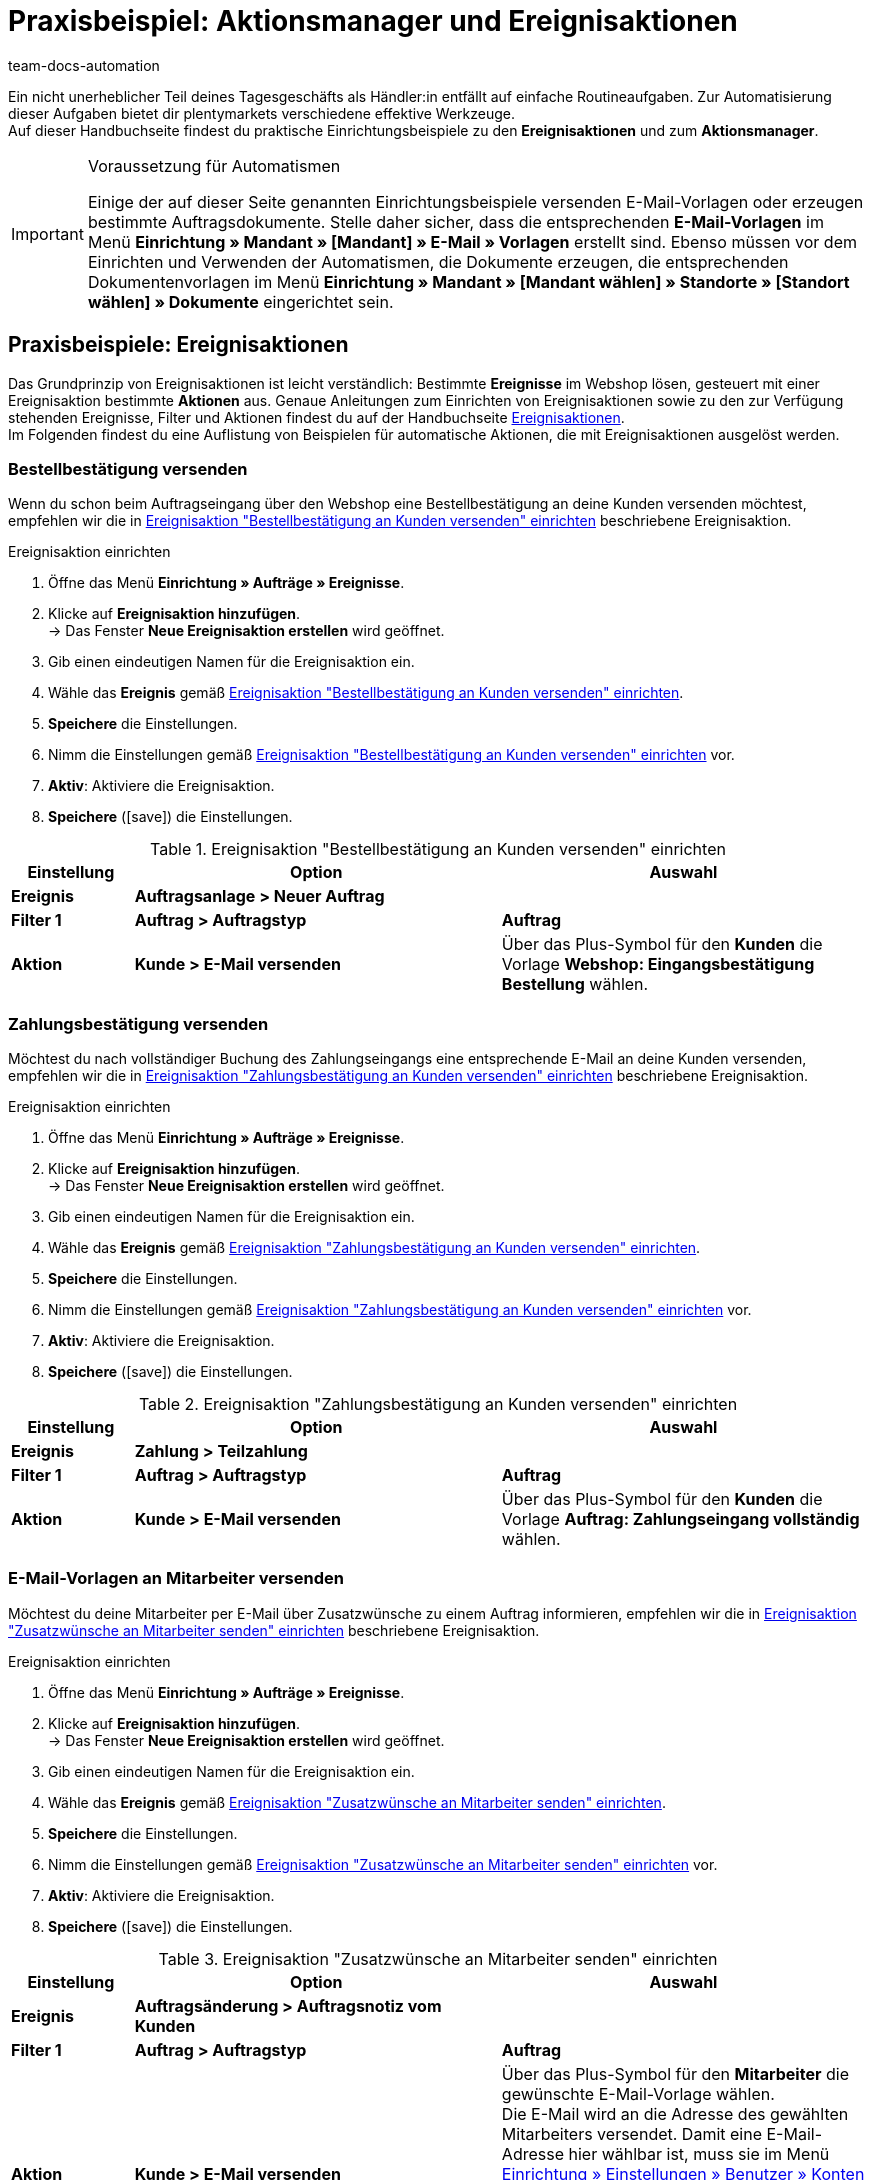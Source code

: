 = Praxisbeispiel: Aktionsmanager und Ereignisaktionen
:keywords: Ereignisaktionen, Aktionsmanager
:author: team-docs-automation
:description: Erfahre, wie du tägliche Routingeaufgaben mithilfe des Aktionsmanagers und anhand von Ereignisaktionen automatisierst. Lerne zum Beispiel, wie du Bestellbestätigungen, Zahlungsbestätigungen und Rechnungen versendest oder den eBay-Disputprozess startest.

Ein nicht unerheblicher Teil deines Tagesgeschäfts als Händler:in entfällt auf einfache Routineaufgaben. Zur Automatisierung dieser Aufgaben bietet dir plentymarkets verschiedene effektive Werkzeuge. +
Auf dieser Handbuchseite findest du praktische Einrichtungsbeispiele zu den *Ereignisaktionen* und zum *Aktionsmanager*.

[IMPORTANT]
.Voraussetzung für Automatismen
====
Einige der auf dieser Seite genannten Einrichtungsbeispiele versenden E-Mail-Vorlagen oder erzeugen bestimmte Auftragsdokumente. Stelle daher sicher, dass die entsprechenden *E-Mail-Vorlagen* im Menü *Einrichtung » Mandant » [Mandant] » E-Mail » Vorlagen* erstellt sind. Ebenso müssen vor dem Einrichten und Verwenden der Automatismen, die Dokumente erzeugen, die entsprechenden Dokumentenvorlagen im Menü *Einrichtung » Mandant » [Mandant wählen] » Standorte » [Standort wählen] » Dokumente* eingerichtet sein.
====

== Praxisbeispiele: Ereignisaktionen

Das Grundprinzip von Ereignisaktionen ist leicht verständlich: Bestimmte *Ereignisse* im Webshop lösen, gesteuert mit einer Ereignisaktion bestimmte *Aktionen* aus. Genaue Anleitungen zum Einrichten von Ereignisaktionen sowie zu den zur Verfügung stehenden Ereignisse, Filter und Aktionen findest du auf der Handbuchseite xref:automatisierung:ereignisaktionen.adoc#[Ereignisaktionen]. +
Im Folgenden findest du eine Auflistung von Beispielen für automatische Aktionen, die mit Ereignisaktionen ausgelöst werden.

=== Bestellbestätigung versenden

Wenn du schon beim Auftragseingang über den Webshop eine Bestellbestätigung an deine Kunden versenden möchtest, empfehlen wir die in <<table-event-procedure-automatic-order-confirmation>> beschriebene Ereignisaktion.

[.collapseBox]
.Ereignisaktion einrichten
--
. Öffne das Menü *Einrichtung » Aufträge » Ereignisse*.
. Klicke auf *Ereignisaktion hinzufügen*. +
→ Das Fenster *Neue Ereignisaktion erstellen* wird geöffnet.
. Gib einen eindeutigen Namen für die Ereignisaktion ein.
. Wähle das *Ereignis* gemäß <<table-event-procedure-automatic-order-confirmation>>.
. *Speichere* die Einstellungen.
. Nimm die Einstellungen gemäß <<table-event-procedure-automatic-order-confirmation>> vor.
. *Aktiv*: Aktiviere die Ereignisaktion.
. *Speichere* (icon:save[role="green"]) die Einstellungen.
--

[[table-event-procedure-automatic-order-confirmation]]
.Ereignisaktion "Bestellbestätigung an Kunden versenden" einrichten
[cols="1,3,3"]
|====
|Einstellung |Option |Auswahl

| *Ereignis*
| *Auftragsanlage > Neuer Auftrag*
|

| *Filter 1*
| *Auftrag > Auftragstyp*
| *Auftrag*

| *Aktion*
| *Kunde > E-Mail versenden*
|Über das Plus-Symbol für den *Kunden* die Vorlage *Webshop: Eingangsbestätigung Bestellung* wählen.
|====

=== Zahlungsbestätigung versenden

Möchtest du nach vollständiger Buchung des Zahlungseingangs eine entsprechende E-Mail an deine Kunden versenden, empfehlen wir die in <<table-event-procedure-automatic-payment-confirmation>> beschriebene Ereignisaktion.

[.collapseBox]
.Ereignisaktion einrichten
--
. Öffne das Menü *Einrichtung » Aufträge » Ereignisse*.
. Klicke auf *Ereignisaktion hinzufügen*. +
→ Das Fenster *Neue Ereignisaktion erstellen* wird geöffnet.
. Gib einen eindeutigen Namen für die Ereignisaktion ein.
. Wähle das *Ereignis* gemäß <<table-event-procedure-automatic-payment-confirmation>>.
. *Speichere* die Einstellungen.
. Nimm die Einstellungen gemäß <<table-event-procedure-automatic-payment-confirmation>> vor.
. *Aktiv*: Aktiviere die Ereignisaktion.
. *Speichere* (icon:save[role="green"]) die Einstellungen.
--

[[table-event-procedure-automatic-payment-confirmation]]
.Ereignisaktion "Zahlungsbestätigung an Kunden versenden" einrichten
[cols="1,3,3"]
|====
|Einstellung |Option |Auswahl

| *Ereignis*
| *Zahlung > Teilzahlung*
|

| *Filter 1*
| *Auftrag > Auftragstyp*
| *Auftrag*

| *Aktion*
| *Kunde > E-Mail versenden*
|Über das Plus-Symbol für den *Kunden* die Vorlage *Auftrag: Zahlungseingang vollständig* wählen.
|====

=== E-Mail-Vorlagen an Mitarbeiter versenden

Möchtest du deine Mitarbeiter per E-Mail über Zusatzwünsche zu einem Auftrag informieren, empfehlen wir die in <<table-event-procedure-customer-wish>> beschriebene Ereignisaktion.

[.collapseBox]
.Ereignisaktion einrichten
--
. Öffne das Menü *Einrichtung » Aufträge » Ereignisse*.
. Klicke auf *Ereignisaktion hinzufügen*. +
→ Das Fenster *Neue Ereignisaktion erstellen* wird geöffnet.
. Gib einen eindeutigen Namen für die Ereignisaktion ein.
. Wähle das *Ereignis* gemäß <<table-event-procedure-customer-wish>>.
. *Speichere* die Einstellungen.
. Nimm die Einstellungen gemäß <<table-event-procedure-customer-wish>> vor.
. *Aktiv*: Aktiviere die Ereignisaktion.
. *Speichere* (icon:save[role="green"]) die Einstellungen.
--

[[table-event-procedure-customer-wish]]
.Ereignisaktion "Zusatzwünsche an Mitarbeiter senden" einrichten
[cols="1,3,3"]
|====
|Einstellung |Option |Auswahl

| *Ereignis*
| *Auftragsänderung > Auftragsnotiz vom Kunden*
|

| *Filter 1*
| *Auftrag > Auftragstyp*
| *Auftrag*

| *Aktion*
| *Kunde > E-Mail versenden*
|Über das Plus-Symbol für den *Mitarbeiter* die gewünschte E-Mail-Vorlage wählen. +
Die E-Mail wird an die Adresse des gewählten Mitarbeiters versendet. Damit eine E-Mail-Adresse hier wählbar ist, muss sie im Menü xref:business-entscheidungen:benutzerkonten-zugaenge.adoc#10[Einrichtung » Einstellungen » Benutzer » Konten] beim Benutzer eingetragen sein. +
*_Tipp_*: Den Platzhalter *$CustomerSpecialWishes* in die E-Mail-Vorlage einfügen. Der Platzhalter gibt den vom Kunden eingetragenen Text aus.
|====

Möchtest du deine Mitarbeiter per E-Mail informieren, sobald ein Auftrag in den Status *[5] Freigabe Versand* wechselt, empfehlen wir die in <<table-event-procedure-status-change>> beschriebene Ereignisaktion.

[.collapseBox]
.Ereignisaktion einrichten
--
. Öffne das Menü *Einrichtung » Aufträge » Ereignisse*.
. Klicke auf *Ereignisaktion hinzufügen*. +
→ Das Fenster *Neue Ereignisaktion erstellen* wird geöffnet.
. Gib einen eindeutigen Namen für die Ereignisaktion ein.
. Wähle das *Ereignis* gemäß <<table-event-procedure-status-change>>.
. *Speichere* die Einstellungen.
. Nimm die Einstellungen gemäß <<table-event-procedure-status-change>> vor.
. *Aktiv*: Aktiviere die Ereignisaktion.
. *Speichere* (icon:save[role="green"]) die Einstellungen.
--

[[table-event-procedure-status-change]]
.Ereignisaktion "Mitarbeiter über Statuswechsel informieren" einrichten
[cols="1,3,3"]
|====
|Einstellung |Option |Auswahl

| *Ereignis*
| *Auftragsänderung > Statuswechsel*
|Den Status *[5] Freigabe Versand* wählen.

| *Filter 1*
| *Auftrag > Auftragstyp*
| *Auftrag*

| *Aktion*
| *Kunde > E-Mail versenden*
|Über das Plus-Symbol für den *Mitarbeiter* die gewünschte E-Mail-Vorlage wählen, z.B die Vorlage *Auftrag > Versandbestätigung*. +
Die E-Mail wird an die Adresse des gewählten Mitarbeiters versendet. Damit eine E-Mail-Adresse hier wählbar ist, muss sie im Menü xref:business-entscheidungen:benutzerkonten-zugaenge.adoc#10[Einrichtung » Einstellungen » Benutzer » Konten] beim Benutzer eingetragen sein. +
|====

=== Rechnung erzeugen und versenden

Möchtest du eine Rechnung erzeugen, sobald der Warenausgang für den Auftrag gebucht wird, empfehlen wir die in <<table-event-procedure-generate-invoice>> beschriebene Ereignisaktion.

[WARNING]
.Dokument per Ereignisaktion erzeugen
====
Mit der folgenden Ereignisaktion findet lediglich die Erzeugung des Dokuments Rechnung statt. Richte dir zusätzlich die zweite beschriebene Ereignisaktion ein, wenn deine Kunden die Rechnung als Anhang in einer E-Mail erhalten sollen. Werden Dokumente mit einer einzigen Ereignisaktion gleichzeitig erzeugt und versendet, erfolgt der E-Mail-Versand unter Umständen, bevor die Rechnung vollständig erzeugt wurde. Deshalb empfehlen wir grundsätzlich, zwei separate Ereignisaktionen für die Erzeugung und den Versand von Dokumenten anzulegen.
====

[.collapseBox]
.Ereignisaktion einrichten
--
. Öffne das Menü *Einrichtung » Aufträge » Ereignisse*.
. Klicke auf *Ereignisaktion hinzufügen*. +
→ Das Fenster *Neue Ereignisaktion erstellen* wird geöffnet.
. Gib einen eindeutigen Namen für die Ereignisaktion ein.
. Wähle das *Ereignis* gemäß <<table-event-procedure-generate-invoice>>.
. *Speichere* die Einstellungen.
. Nimm die Einstellungen gemäß <<table-event-procedure-generate-invoice>> vor.
. *Aktiv*: Aktiviere die Ereignisaktion.
. *Speichere* (icon:save[role="green"]) die Einstellungen.
--

[[table-event-procedure-generate-invoice]]
.Ereignisaktion "Rechnung erzeugen" einrichten
[cols="1,3,3"]
|====
|Einstellung |Option |Auswahl

| *Ereignis*
| *Auftragsänderung > Warenausgang gebucht*
|

| *Filter 1*
| *Auftrag > Auftragstyp*
| *Auftrag*

| *Aktion 1*
| *Dokumente > Rechnung erzeugen*
|Bei Bedarf einen *Kommentar* eingeben, der auf der erzeugten Rechnung unterhalb der Artikelpositionen angezeigt wird.
|====

Möchtest du die Rechnung nach Erzeugung des Dokuments direkt als E-Mail-Anhang an deine Kunden versenden, empfehlen wir die in <<table-event-procedure-send-invoice>> beschriebene Ereignisaktion.

[.collapseBox]
.Ereignisaktion einrichten
--
. Öffne das Menü *Einrichtung » Aufträge » Ereignisse*.
. Klicke auf *Ereignisaktion hinzufügen*. +
→ Das Fenster *Neue Ereignisaktion erstellen* wird geöffnet.
. Gib einen eindeutigen Namen für die Ereignisaktion ein.
. Wähle das *Ereignis* gemäß <<table-event-procedure-send-invoice>>.
. *Speichere* die Einstellungen.
. Nimm die Einstellungen gemäß <<table-event-procedure-send-invoice>> vor.
. *Aktiv*: Aktiviere die Ereignisaktion.
. *Speichere* (icon:save[role="green"]) die Einstellungen.
--

[[table-event-procedure-send-invoice]]
.Ereignisaktion "Rechnung versenden" einrichten
[cols="1,3,3"]
|====
|Einstellung |Option |Auswahl

| *Ereignis*
| *Dokumente > Rechnung generiert*
|

| *Filter 1*
| *Auftrag > Auftragstyp*
| *Auftrag*

| *Aktion 1*
| *Kunde > E-Mail versenden*
|Über das Plus-Symbol für den *Kunden* die E-Mail-Vorlage *Auftrag: Rechnung PDF-Anhang* wählen.
|====

=== Gratis-Artikel zu Aufträgen hinzufügen

Möchtest du zu Aufträgen ab einem bestimmten Warenwert oder zu Werbezwecken Gratis-Artikel hinzufügen, empfehlen wir die in <<table-event-procedure-order-giveaway>> beschriebene Ereignisaktion. +
Weitere Information zu Gratis-Artikeln findest du auch auf der Handbuchseite xref:artikel:gratiszugaben.adoc#[Gratiszugaben].

[.collapseBox]
.Ereignisaktion erstellen
--
. Öffne das Menü *Einrichtung » Aufträge » Ereignisse*.
. Klicke auf *Ereignisaktion hinzufügen*. +
→ Das Fenster *Neue Ereignisaktion erstellen* wird geöffnet.
. Gib einen Namen ein.
. Wähle das *Ereignis* gemäß <<table-event-procedure-order-giveaway>>.
. *Speichere* die Einstellungen.
. Nimm die Einstellungen gemäß <<table-event-procedure-order-giveaway>> vor.
. *Aktiv*: Aktiviere die Ereignisaktion.
. *Speichere* (icon:save[role="green"]) die Einstellungen.
--

[[table-event-procedure-order-giveaway]]
.Ereignisaktion "Gratis-Artikel hinzufügen" einrichten
[cols="1,2,2"]
|====
|Einstellung |Option |Auswahl

| **Ereignis**
| **Auftragsanlage > Neuer Auftrag**
|

| **Filter 1**
| **Auftrag > Auftragstyp**
| **Auftrag**

| **Filter 2**
| **Warenwert (brutto)**
|Operator wählen und Warenwert eingeben. +
*_Beispiel:_* Operator *>=*, Warenwert *50,00* = Variante wird ab 50 Euro Warenwert hinzugefügt

| *Aktion*
| *Variante > Variante hinzufügen*
|ID der Variante eingeben.
|====

=== Versandbestätigung an Kunden versenden

Möchtest du Kunden eine Versandbestätigung senden, sobald die Paketnummer der Sendung in dein plentymarkets System importiert wurde, empfehlen wir die in <<table-event-procedure-shipping-confirmation>> beschriebene Ereignisaktion. Mit dieser Ereignisaktion wird gleichzeitig der Status der Bestellung auf 7 gesetzt und der Warenausgang im Lager gebucht, damit die physischen Lagerbestände aktualisiert werden.

[.collapseBox]
.Ereignisaktion einrichten
--
. Öffne das Menü *Einrichtung » Aufträge » Ereignisse*.
. Klicke auf *Ereignisaktion hinzufügen*. +
→ Das Fenster *Neue Ereignisaktion erstellen* wird geöffnet.
. Gib einen Namen ein.
. Wähle das *Ereignis* gemäß <<table-event-procedure-shipping-confirmation>>.
. *Speichere* die Einstellungen.
. Nimm die Einstellungen gemäß <<table-event-procedure-shipping-confirmation>> vor.
. *Aktiv*: Aktiviere die Ereignisaktion.
. *Speichere* (icon:save[role="green"]) die Einstellungen.
--

[[table-event-procedure-shipping-confirmation]]
.Ereignisaktion "Automatische Versandbestätigung" versenden
[cols="1,3,3"]
|====
|Einstellung |Option |Auswahl

| *Ereignis*
| *Auftragsänderung > Paketnummer*
|

| *Filter*
| *Auftrag > Auftragstyp*
| *Auftrag*

| *Aktion 1*
| *Kunde > E-Mail versenden*
|Über das Plus-Symbol für den *Kunden* die E-Mail-Vorlage *Versandbestätigung* wählen.

| *Aktion 2*
| *Auftrag > Warenausgang buchen*
|
|====

[TIP]
.Tracking-URL in Versandbestätigung anzeigen
====
Fast alle Versanddienstleister bieten deinen Kunden eine Online-Sendungsverfolgung an. Bei der Einrichtung deiner Versanddienstleister hast du bereits eine Tracking-URL gespeichert. Mit der Eingabe der Paketnummer verfügt dein plentymarkets System nun über alle nötigen Informationen, um deinen Kunden eine Tracking-URL zur Verfolgung ihrer Pakete zu senden. Stelle dazu, dass die E-Mail-Vorlage deiner Versandbestätigung die Variable *$TrackingURL* enthält. Teste dann bei den ersten Aufträgen, ob die Tracking-URLs korrekt verarbeitet werden und den Kunden die entsprechenden Informationen anzeigen.
====

=== Postleitzahlenfilter einrichten

In diesem Kapitel beschreiben wir den Postleitzahlenfilter etwas näher. Ihr könnt im Praxisbeispiel sehen, wie eine Ereignisaktion aussehen könnte.

==== Wie arbeitet der Postleitzahlenfilter?

Der Postleitzahlenfilter ist ein weiterer Filter in den xref:automatisierung:ereignisaktionen.adoc#[Ereignisaktionen]. Er wird auf die Postleitzahl der *Lieferadresse* im Auftrag angewendet. Dabei werden die eingegebenen Werte mit der Angabe in der Lieferadresse verglichen.

Sollte z.B. `35` im Filter eingestellt sein, würden alle Angaben mit `35` am Anfang der Postleitzahl abgefangen werden und die Aktionen in der Ereignisaktionen werden abgearbeitet. Mehrere Werte können kommagetrennt eingetragen werden. Postleitzahlen, die Buchstaben enthalten, wie z.B. `W1U 6AG` für London oder `1011 DK` für Amsterdam, werden ebenfalls berücksichtigt.

==== Was sollte man einrichten?

Je nach dem, wie ihr eueren Workflow aufgebaut habt, empfiehlt es sich, bereits einige Einstellungen im Vorfeld vorzunehmen wie z.B. die "besonderen" Lieferländer zu aktivieren, in die ihr liefern möchtet. Das können u.a. Helgoland oder die Kanarischen Inseln sein.

Als sinnvolle Erweiterung können neue Auftragsstatus angelegt werden, die später helfen, die bearbeiteten Aufträge z.B. in der Auftrasgsübersicht wieder zu finden.

Im folgenden Beispiel haben wir bereits im Menü *Einrichtung » Aufträge » Status* den Status *Lieferanschrift prüfen* erstellt.

.Neuer Auftragsstatus
image::automatisierung:PLZ-Filter-Neuer-Auftragsstatus.png[width=640, height=360]

Wir erhalten immer wieder Bestellungen aus Sonderregionen, die wir für unsere Anmeldung beim Versanddienstleister anders behandeln muss, weil wir zu DHL weitere zolltechnischen Informationen senden müssen, die für das Land für gewöhnlich nicht notwendig sind.

Ein Beispiel ist Las Palmas: Die Postleitzahlen der Kanarischen Inseln beginnen mit `35` oder `38`. Politisch gehören die Inseln zu Spanien, aber man muss Lieferungen dorthin als Ausfuhrlieferungen anmelden.

Für unsere neue Ereignisaktion gehen wir in das Menü *Einrichtung » Aufträge » Ereignisse* und erstellen uns eine neue Ereignisaktion, die wir "PLZ-Filter" nennen.

Das Ereignis *Statuswechsel* passt für uns am besten, weil alle Aufträge zuerst durch den Status *In Versandvorbereitung* laufen. Also wählen wir diesen Status.

Danach klicken wir auf das icon:plus-square[role="green"], um einen neuen Filter hinzuzufügen und wählen *Postleitzahlen* im Ordner *Auftrag* aus.

.Postleitzahlenfilter
image::automatisierung:PLZ-Filter-Ereignisaktion-Filter-hinzufuegen.png[width=640, height=360]

In das Feld des Filters schreiben wir nun `35, 38`, damit alle Postleitzahlen, die mit `35` oder `38` beginnen, abgefangen werden. Zudem fügen wir noch einen weiteren Filter *Versand -> Lieferland* hinzu und aktivieren *Spanien*, weil Marburg in Deutschland sonst auch die Ereignisaktion auslösen würde, weil die Marburger Postleitzahlen ebenfalls mit `35` beginnen.

Als Aktion wählen wir *Status ändern* im Ordner *Auftrag* aus und wählen den zuvor erstellten Auftragsstatus aus.


.Neue Ereignisaktion
image::automatisierung:PLZ-Filter-Filter-und-Aktionen.png[width=640, height=360]

Nun prüft die Ereignisaktion bei allen unseren neuen Aufträgen, die in den Status *In Versandvorbereitung* gelangen, ob diese auch nach Spanien versendet werden sollen und ob die Postleitzahl durch den Filter aufgegriffen wird.

Es sind nun 2 Szenarien möglich:

1. Die Filter der Ereignisaktion passen nicht zum Auftrag. +
  -> Die Ereignisaktion hat keine Auswirkung auf den Auftrag.
2. Die Filter der Ereignisaktion passen zum Auftrag. +
  -> Die Ereignisaktion greift und schiebt den Auftrag in den Status *Lieferanschrift prüfen*.


[TIP]
.Weitere Möglichkeiten in den Ereignisaktionen
====
Mit dem Postleitzahlenfilter sind weitere Kombinationen möglich, sodass auch Herkünfte oder Auftragstypen als zusätzliche Filter hinzugefügt werden können, um die Ereignisaktion noch feiner einstellen zu können. Ihr wisst am Besten, was ihr benötigt!
====

== Praxisbeispiele: Aktionsmanager

Mit dem Aktionsmanager richtest du automatische Prozesse ein, die Aktionen täglich zu bestimmten Zeitpunkten ausführen. Im Gegensatz zu den Ereignisaktionen werden die Aktionen im Aktionsmanager in der Regel nicht von bestimmten Ereignissen ausgelöst, sondern finden automatisch statt, sobald eine festgelegte Zeitspanne vergangen ist. Beispielsweise kannst du täglich eine automatische Zahlungserinnerung an alle Kunden schicken, die nicht innerhalb der letzten 7 Tage ihre Waren bezahlt haben. +
Genaue Anleitungen zum Einrichten des Aktionsmanagers sowie zu den zur Verfügung stehenden Filtern und Aktionen findest du auf der Handbuchseite xref:automatisierung:aktionsmanager.adoc#[Aktionsmanager].

=== Zahlungserinnerung versenden

Wenn du Käufer mit Aufträgen der Zahlungsart *Vorkasse* an eine ausstehende Zahlung erinnern möchtest, nutze die in <<table-procedure-manager-reminder>> beschriebene Aktion. Beachte bei den Einstellungen, dass Aufträge mit der Zahlungsart *Vorkasse* in deinem plentymarkets System direkt den Status *[3] Warten auf Zahlung* erhalten.

[[table-procedure-manager-reminder]]
.Aktion "Zahlungserinnerung versenden" einrichten
[cols="1,3"]
|====
|Tab |Einstellung

| *Einstellungen*
|Den *Zeitpunkt* der Aktion einstellen, zu dem die Aktion täglich ausgeführt werden soll. Einen *Namen* eingeben und die Option *Aktiv* aktivieren.

| *Filter*
|Unter *Status* die Option *Warten auf Zahlung* wählen. Unter *Letzter Statuswechsel* die Option *Tage eingeben* wählen. *7* in das Feld *Tage* eingeben. +
Somit werden alle Aufträge gefunden, die sich seit genau sieben Tagen im Status *[3] Warten auf Zahlung* befinden.

| *Aktion*
|Unter *Versende E-Mail-Vorlage* die für diesen Fall erstellte *E-Mail-Vorlage* wählen, beispielsweise die Vorlage *Auftrag: Zahlungserinnerung*.
|====

[TIP]
.Tipp: Aktionsvarianten
====
Es empfiehlt sich, diese Aktion in mehreren Varianten anzulegen. Eine zusätzliche E-Mail mit einer weiteren Zahlungsaufforderung kann so einige Tage später versendet werden. Noch einige Tage später kann direkt eine weitere Aktion ausgeführt werden, die den Status auf *8* setzt, um den Auftrag zu stornieren. Dieser Statuswechsel bewirkt auch, dass der für diesen Auftrag reservierte Warenbestand wieder freigegeben wird.
====

=== eBay-Disputprozess starten

Mithilfe des Aktionsmanagers kannst du auch eBay-Disputprozesse automatisch starten. Dabei erhält der Käufer über eBay eine Zahlungsaufforderung. Wir empfehlen, den Filter für diese Aktion ähnlich dem der Aktion *Zahlungserinnerung versenden* aus dem vorherigen Beispiel zu gestalten. Als Aktion wird dazu aber *eBay: Disputprozess starten* gewählt.

Der Disputprozess ist für Aufträge vorgesehen, bei denen du länger als mindestens 4 Tage auf die Zahlung wartest. Diese Aufträge werden in plentymarkets als *ausstehende Aufträge* bezeichnet und sind im Menü xref:maerkte:ebay-einrichten.adoc#7300[Einrichtung » Märkte » eBay » Datenaustausch] einsehbar und können hier importiert werden. Damit der Disputprozess per Aktionsmanager gestartet wird, musst du diese ausstehenden Aufträge zunächst importieren.

Nutze zum automatischen Starten des eBay-Disputprozesses die in <<table-procedure-manager-ebay-dispute>> beschriebene Aktion.

[[table-procedure-manager-ebay-dispute]]
.Aktion "eBay-Disputprozess starten" einrichten
[cols="1,3"]
|====
|Tab |Einstellung

| *Einstellungen*
|Den *Zeitpunkt* der Aktion einstellen, zu dem die Aktion täglich ausgeführt werden soll. Einen *Namen* eingeben und die Option *Aktiv* aktivieren.

| *Filter*
|Unter *Status* die Option *Unvollständige Daten* wählen. Unter *Letzter Statuswechsel* die Option *Tage eingeben* wählen. *10* in das Feld *Tage* eingeben. +
Somit werden alle Aufträge gefunden, die sich seit genau 10 Tagen im Status *[1] Unvollständige Daten* befinden.

| *Aktion*
|Unter *eBay* die Option *Disputprozess starten* wählen.
|====

=== eBay-Bewertungen abgeben

Der Aktionsmanager bietet dir die Möglichkeit, Käufer bei Erhalt einer positiven Bewertung automatisch ebenfalls positiv zu bewerten. Für diesen Prozess muss eine entsprechende Aktion im *Aktionsmanager* eingerichtet sowie *Bewertungstexte* hinterlegt werden. Diese Aktion ist die einzige im Aktionsmanager, die von einem Ereignis und nicht von einem bestimmten Zeitpunkt ausgelöst wird. Beachte dazu weiteren Informationen auf der Handbuchseite xref:maerkte:ebay-einrichten.adoc#1300[eBay].

